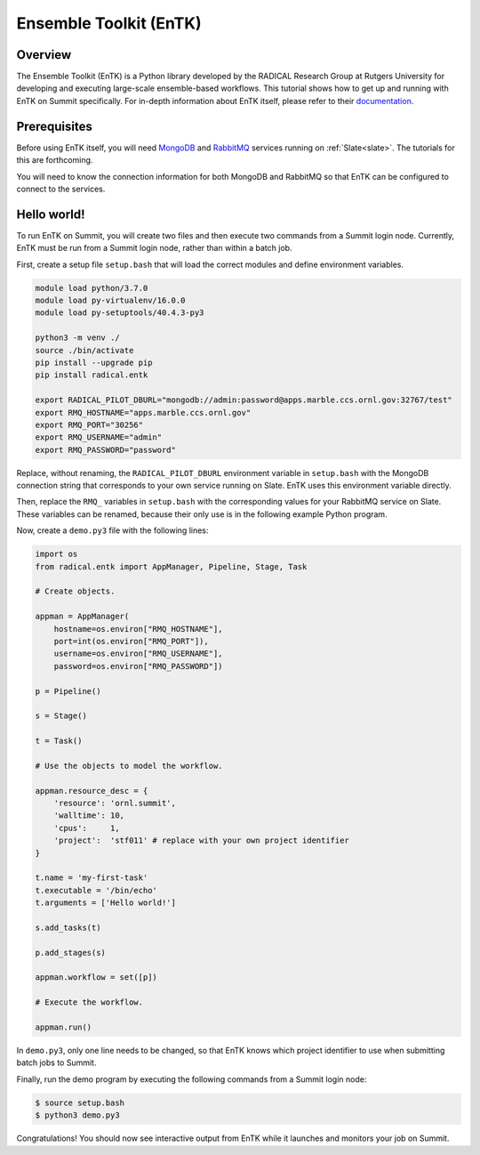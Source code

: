
***********************
Ensemble Toolkit (EnTK)
***********************


Overview
========

The Ensemble Toolkit (EnTK) is a Python library developed by the RADICAL
Research Group at Rutgers University for developing and executing large-scale
ensemble-based workflows. This tutorial shows how to get up and running with
EnTK on Summit specifically. For in-depth information about EnTK itself, please
refer to their `documentation <https://radicalentk.readthedocs.io/en/stable/>`_.


Prerequisites
=============

Before using EnTK itself, you will need `MongoDB <https://www.mongodb.com/>`_
and `RabbitMQ <https://www.rabbitmq.com/>`_ services running on
:ref:`Slate<slate>`. The tutorials for this are forthcoming.

You will need to know the connection information for both MongoDB and RabbitMQ
so that EnTK can be configured to connect to the services.


Hello world!
============

To run EnTK on Summit, you will create two files and then execute two commands
from a Summit login node. Currently, EnTK must be run from a Summit login node,
rather than within a batch job.

First, create a setup file ``setup.bash`` that will load the correct modules and
define environment variables.

.. code-block:: bash

    module load python/3.7.0
    module load py-virtualenv/16.0.0
    module load py-setuptools/40.4.3-py3

    python3 -m venv ./
    source ./bin/activate
    pip install --upgrade pip
    pip install radical.entk

    export RADICAL_PILOT_DBURL="mongodb://admin:password@apps.marble.ccs.ornl.gov:32767/test"
    export RMQ_HOSTNAME="apps.marble.ccs.ornl.gov"
    export RMQ_PORT="30256"
    export RMQ_USERNAME="admin"
    export RMQ_PASSWORD="password"

Replace, without renaming, the ``RADICAL_PILOT_DBURL`` environment variable in
``setup.bash`` with the MongoDB connection string that corresponds to your own
service running on Slate. EnTK uses this environment variable directly.

Then, replace the ``RMQ_`` variables in ``setup.bash`` with the corresponding
values for your RabbitMQ service on Slate. These variables can be renamed,
because their only use is in the following example Python program.

Now, create a ``demo.py3`` file with the following lines:

.. code-block:: python

    import os
    from radical.entk import AppManager, Pipeline, Stage, Task

    # Create objects.

    appman = AppManager(
        hostname=os.environ["RMQ_HOSTNAME"],
        port=int(os.environ["RMQ_PORT"]),
        username=os.environ["RMQ_USERNAME"],
        password=os.environ["RMQ_PASSWORD"])

    p = Pipeline()

    s = Stage()

    t = Task()

    # Use the objects to model the workflow.

    appman.resource_desc = {
        'resource': 'ornl.summit',
        'walltime': 10,
        'cpus':     1,
        'project':  'stf011' # replace with your own project identifier
    }

    t.name = 'my-first-task'
    t.executable = '/bin/echo'
    t.arguments = ['Hello world!']

    s.add_tasks(t)

    p.add_stages(s)

    appman.workflow = set([p])

    # Execute the workflow.

    appman.run()

In ``demo.py3``, only one line needs to be changed, so that EnTK knows which
project identifier to use when submitting batch jobs to Summit.

Finally, run the demo program by executing the following commands from a Summit
login node:

.. code-block:: console

    $ source setup.bash
    $ python3 demo.py3

Congratulations! You should now see interactive output from EnTK while it
launches and monitors your job on Summit.


